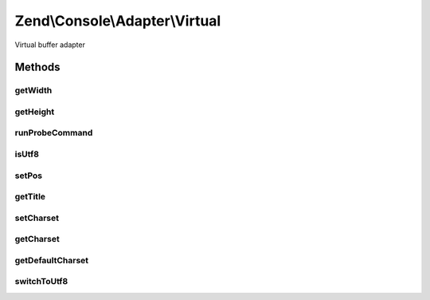 .. /Console/Adapter/Virtual.php generated using docpx on 01/15/13 05:29pm


Zend\\Console\\Adapter\\Virtual
*******************************


Virtual buffer adapter



Methods
=======

getWidth
--------

.. function:: getWidth()


    Determine and return current console width.

    :rtype: int 



getHeight
---------

.. function:: getHeight()


    Determine and return current console height.

    :rtype: false|int 



runProbeCommand
---------------

.. function:: runProbeCommand()


    Run and store the results of mode command

    :rtype: void 



isUtf8
------

.. function:: isUtf8()


    Check if console is UTF-8 compatible

    :rtype: bool 



setPos
------

.. function:: setPos($x, $y)


    Set cursor position

    :param int $x: 
    :param int $y: 



getTitle
--------

.. function:: getTitle()


    Return current console window title.

    :rtype: string 



setCharset
----------

.. function:: setCharset($charset)


    Set Console charset to use.

    :param Charset\CharsetInterface $charset: 



getCharset
----------

.. function:: getCharset()


    Get charset currently in use by this adapter.

    :rtype: Charset\CharsetInterface $charset



getDefaultCharset
-----------------

.. function:: getDefaultCharset()


    @return Charset\AsciiExtended



switchToUtf8
------------

.. function:: switchToUtf8()


    Switch to UTF mode

    :rtype: void 





